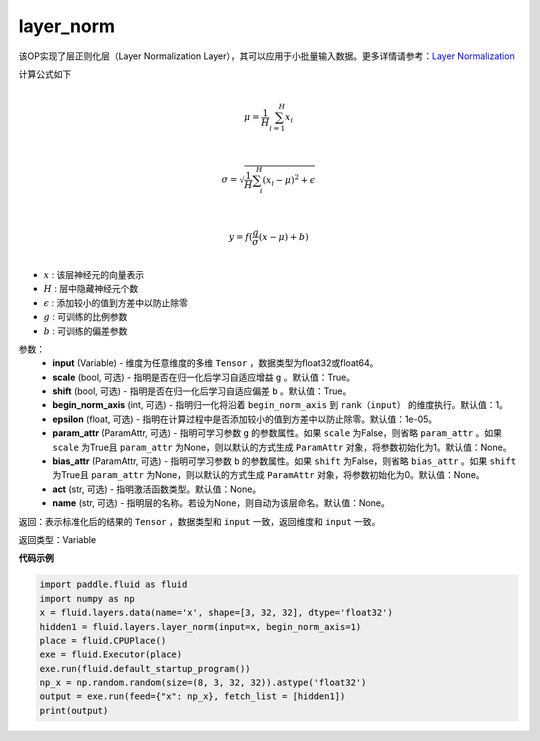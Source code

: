 .. _cn_api_fluid_layers_layer_norm:

layer_norm
-------------------------------

.. py:function:: paddle.fluid.layers.layer_norm(input, scale=True, shift=True, begin_norm_axis=1, epsilon=1e-05, param_attr=None, bias_attr=None, act=None, name=None)

该OP实现了层正则化层（Layer Normalization Layer），其可以应用于小批量输入数据。更多详情请参考：`Layer Normalization <https://arxiv.org/pdf/1607.06450v1.pdf>`_

计算公式如下

.. math::
            \\\mu=\frac{1}{H}\sum_{i=1}^{H}x_i\\

            \\\sigma=\sqrt{\frac{1}{H}\sum_i^H{(x_i-\mu)^2} + \epsilon}\\

             \\y=f(\frac{g}{\sigma}(x-\mu) + b)\\

- :math:`x` : 该层神经元的向量表示
- :math:`H` : 层中隐藏神经元个数
- :math:`\epsilon` : 添加较小的值到方差中以防止除零
- :math:`g` : 可训练的比例参数
- :math:`b` : 可训练的偏差参数

参数：
  - **input** (Variable) - 维度为任意维度的多维 ``Tensor`` ，数据类型为float32或float64。
  - **scale** (bool, 可选) - 指明是否在归一化后学习自适应增益 ``g`` 。默认值：True。
  - **shift** (bool, 可选) - 指明是否在归一化后学习自适应偏差 ``b`` 。默认值：True。
  - **begin_norm_axis** (int, 可选) - 指明归一化将沿着 ``begin_norm_axis`` 到 ``rank（input）`` 的维度执行。默认值：1。
  - **epsilon** (float, 可选) - 指明在计算过程中是否添加较小的值到方差中以防止除零。默认值：1e-05。
  - **param_attr** (ParamAttr, 可选) - 指明可学习参数 ``g`` 的参数属性。如果 ``scale`` 为False，则省略 ``param_attr`` 。如果 ``scale`` 为True且 ``param_attr`` 为None，则以默认的方式生成 ``ParamAttr`` 对象，将参数初始化为1。默认值：None。
  - **bias_attr** (ParamAttr, 可选) - 指明可学习参数 ``b`` 的参数属性。如果 ``shift`` 为False，则省略 ``bias_attr`` 。如果 ``shift`` 为True且 ``param_attr`` 为None，则以默认的方式生成 ``ParamAttr`` 对象，将参数初始化为0。默认值：None。
  - **act** (str, 可选) - 指明激活函数类型。默认值：None。
  - **name** (str, 可选) - 指明层的名称。若设为None，则自动为该层命名。默认值：None。

返回：表示标准化后的结果的 ``Tensor`` ，数据类型和 ``input`` 一致，返回维度和 ``input`` 一致。

返回类型：Variable

**代码示例**

.. code-block:: python

    import paddle.fluid as fluid
    import numpy as np
    x = fluid.layers.data(name='x', shape=[3, 32, 32], dtype='float32')
    hidden1 = fluid.layers.layer_norm(input=x, begin_norm_axis=1)
    place = fluid.CPUPlace()
    exe = fluid.Executor(place)
    exe.run(fluid.default_startup_program())
    np_x = np.random.random(size=(8, 3, 32, 32)).astype('float32')
    output = exe.run(feed={"x": np_x}, fetch_list = [hidden1])
    print(output)

